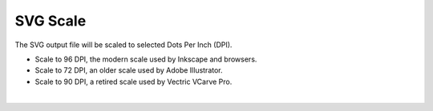 .. _svgscale-label:

SVG Scale
=========

The SVG output file will be scaled to selected Dots Per Inch (DPI).

- Scale to 96 DPI, the modern scale used by Inkscape and browsers.
- Scale to 72 DPI, an older scale used by Adobe Illustrator.
- Scale to 90 DPI, a retired scale used by Vectric VCarve Pro.

|

     